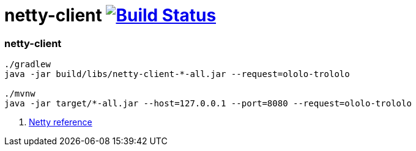 = netty-client image:https://travis-ci.org/daggerok/kotlin-examples.svg?branch=master["Build Status", link="https://travis-ci.org/daggerok/kotlin-examples"]

//tag::content[]
=== netty-client

[sources,bash]
----
./gradlew
java -jar build/libs/netty-client-*-all.jar --request=ololo-trololo

./mvnw
java -jar target/*-all.jar --host=127.0.0.1 --port=8080 --request=ololo-trololo
----

. link:https://netty.io/wiki/all-documents.html[Netty reference]

//end::content[]
